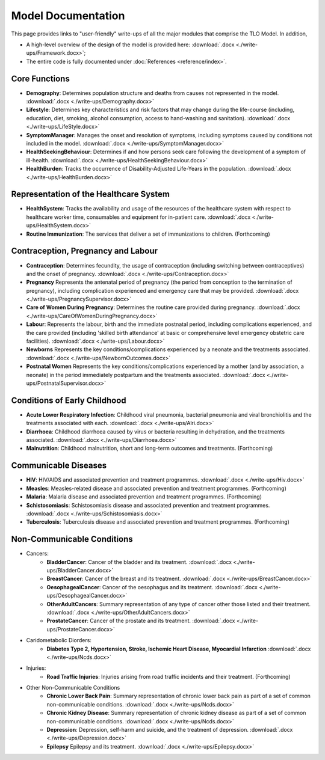 
====================
Model Documentation
====================

This page provides links to "user-friendly" write-ups of all the major modules that comprise the TLO Model.
In addition,

* A high-level overview of the design of the model is provided here: :download:`.docx <./write-ups/Framework.docx>`;

* The entire code is fully documented under :doc:`References <reference/index>`.


Core Functions
===============
* **Demography**: Determines population structure and deaths from causes not represented in the model. :download:`.docx <./write-ups/Demography.docx>`

* **Lifestyle**: Determines key characteristics and risk factors that may change during the life-course (including, education, diet, smoking, alcohol consumption, access to hand-washing and sanitation). :download:`.docx <./write-ups/LifeStyle.docx>`

* **SymptomManager**: Manages the onset and resolution of symptoms, including symptoms caused by conditions not included in the model. :download:`.docx <./write-ups/SymptomManager.docx>`

* **HealthSeekingBehaviour**: Determines if and how persons seek care following the development of a symptom of ill-health. :download:`.docx <./write-ups/HealthSeekingBehaviour.docx>`

* **HealthBurden**: Tracks the occurrence of Disability-Adjusted Life-Years in the population. :download:`.docx <./write-ups/HealthBurden.docx>`


Representation of the Healthcare System
========================================
* **HealthSystem**: Tracks the availability and usage of the resources of the healthcare system with respect to healthcare worker time, consumables and equipment for in-patient care. :download:`.docx <./write-ups/HealthSystem.docx>`

* **Routine Immunization**: The services that deliver a set of immunizations to children. (Forthcoming)


Contraception, Pregnancy and Labour
===================================
* **Contraception**: Determines fecundity, the usage of contraception (including switching between contraceptives) and the onset of pregnancy. :download:`.docx <./write-ups/Contraception.docx>`

* **Pregnancy** Represents the antenatal period of pregnancy (the period from conception to the termination of pregnancy), including complication experienced and emergency care that may be provided. :download:`.docx <./write-ups/PregnancySupervisor.docx>`

* **Care of Women During Pregnancy**: Determines the routine care provided during pregnancy. :download:`.docx <./write-ups/CareOfWomenDuringPregnancy.docx>`

* **Labour**: Represents the labour, birth and the immediate postnatal period, including complications experienced, and the care provided (including 'skilled birth attendance' at basic or comprehensive level emergency obstetric care facilities). :download:`.docx <./write-ups/Labour.docx>`

* **Newborns** Represents the key conditions/complications experienced by a neonate and the treatments associated. :download:`.docx <./write-ups/NewbornOutcomes.docx>`

* **Postnatal Women** Represents the key conditions/complications experienced by a mother (and by association, a neonate) in the period immediately postpartum and the treatments associated. :download:`.docx <./write-ups/PostnatalSupervisor.docx>`


Conditions of Early Childhood
==============================
* **Acute Lower Respiratory Infection**: Childhood viral pneumonia, bacterial pneumonia and viral bronchiolitis and the treatments associated with each. :download:`.docx <./write-ups/Alri.docx>`

* **Diarrhoea**: Childhood diarrhoea caused by virus or bacteria resulting in dehydration, and the treatments associated. :download:`.docx <./write-ups/Diarrhoea.docx>`

* **Malnutrition**: Childhood malnutrition, short and long-term outcomes and treatments. (Forthcoming)


Communicable Diseases
========================
* **HIV**: HIV/AIDS and associated prevention and treatment programmes. :download:`.docx <./write-ups/Hiv.docx>`

* **Measles**: Measles-related disease and associated prevention and treatment programmes. (Forthcoming)

* **Malaria**: Malaria disease and associated prevention and treatment programmes. (Forthcoming)

* **Schistosomiasis**: Schistosomiasis disease and associated prevention and treatment programmes. :download:`.docx <./write-ups/Schistosomiasis.docx>`

* **Tuberculosis**: Tuberculosis disease and associated prevention and treatment programmes. (Forthcoming)


Non-Communicable Conditions
==============================
* Cancers:
    * **BladderCancer**: Cancer of the bladder and its treatment. :download:`.docx <./write-ups/BladderCancer.docx>`

    * **BreastCancer**: Cancer of the breast and its treatment. :download:`.docx <./write-ups/BreastCancer.docx>`

    * **OesophagealCancer**: Cancer of the oesophagus and its treatment. :download:`.docx <./write-ups/OesophagealCancer.docx>`

    * **OtherAdultCancers**: Summary representation of any type of cancer other those listed and their treatment. :download:`.docx <./write-ups/OtherAdultCancers.docx>`

    * **ProstateCancer**: Cancer of the prostate and its treatment. :download:`.docx <./write-ups/ProstateCancer.docx>`

* Caridometabolic Diorders:
    * **Diabetes Type 2, Hypertension, Stroke, Ischemic Heart Disease, Myocardial Infarction** :download:`.docx <./write-ups/Ncds.docx>`

* Injuries:
    * **Road Traffic Injuries**: Injuries arising from road traffic incidents and their treatment. (Forthcoming)

* Other Non-Communicable Conditions
    * **Chronic Lower Back Pain**: Summary representation of chronic lower back pain as part of a set of common non-communicable conditions. :download:`.docx <./write-ups/Ncds.docx>`

    * **Chronic Kidney Disease**: Summary representation of chronic kidney disease as part of a set of common non-communicable conditions. :download:`.docx <./write-ups/Ncds.docx>`

    * **Depression**: Depression, self-harm and suicide, and the treatment of depression. :download:`.docx <./write-ups/Depression.docx>`

    * **Epilepsy** Epilepsy and its treatment. :download:`.docx <./write-ups/Epilepsy.docx>`
